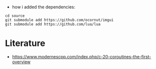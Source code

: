 - how i added the dependencies:
#+begin_example
cd source
git submodule add https://github.com/ocornut/imgui
git submodule add https://github.com/lua/lua
#+end_example

* Literature

- https://www.modernescpp.com/index.php/c-20-coroutines-the-first-overview
